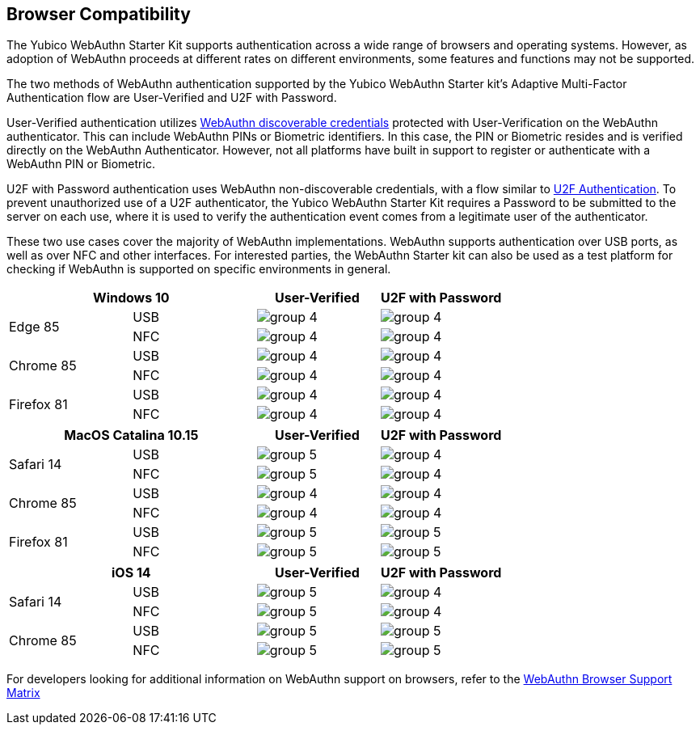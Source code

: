 :imagesdir: ./Images

== Browser Compatibility ==
The Yubico WebAuthn Starter Kit supports authentication across a wide range of browsers and operating systems. However, as adoption of WebAuthn proceeds at different rates on different environments, some features and functions may not be supported.

The two methods of WebAuthn authentication supported by the Yubico WebAuthn Starter kit's Adaptive Multi-Factor Authentication flow are User-Verified and U2F with Password.

User-Verified authentication utilizes link:https://developers.yubico.com/WebAuthn/[WebAuthn discoverable credentials] protected with User-Verification on the WebAuthn authenticator. This can include WebAuthn PINs or Biometric identifiers. In this case, the PIN or Biometric resides and is verified directly on the WebAuthn Authenticator. However, not all platforms have built in support to register or authenticate with a WebAuthn PIN or Biometric.

U2F with Password authentication uses WebAuthn non-discoverable credentials, with a flow similar to link:https://developers.yubico.com/U2F[U2F Authentication]. To prevent unauthorized use of a U2F authenticator, the Yubico WebAuthn Starter Kit requires a Password to be submitted to the server on each use, where it is used to verify the authentication event comes from a legitimate user of the authenticator.

These two use cases cover the majority of WebAuthn implementations. WebAuthn supports authentication over USB ports, as well as over NFC and other interfaces. For interested parties, the WebAuthn Starter kit can also be used as a test platform for checking if WebAuthn is supported on specific environments in general.

[%header,cols="^.^,^.,^.,^."]
|===
2+<|*Windows 10* |User-Verified a|U2F with Password
.2+|Edge 85 |USB a|image::Images/group-4.png[] a|image::Images/group-4.png[]
^.^|NFC a|image::Images/group-4.png[] a|image::Images/group-4.png[]

.2+|Chrome 85 |USB a|image::Images/group-4.png[] a|image::Images/group-4.png[]
^.^|NFC a|image::Images/group-4.png[] a|image::Images/group-4.png[]

.2+|Firefox 81 |USB a|image::Images/group-4.png[] a|image::Images/group-4.png[]
^.^|NFC a|image::Images/group-4.png[] a|image::Images/group-4.png[]
|===

[%header,cols="^.^,^.,^.,^."]
|===
2+<|*MacOS Catalina 10.15* |User-Verified a|U2F with Password
.2+|Safari 14 |USB a|image::Images/group-5.png[] a|image::Images/group-4.png[]
^.^|NFC a|image::Images/group-5.png[] a|image::Images/group-4.png[]

.2+|Chrome 85 |USB a|image::Images/group-4.png[] a|image::Images/group-4.png[]
^.^|NFC a|image::Images/group-4.png[] a|image::Images/group-4.png[]

.2+|Firefox 81 |USB a|image::Images/group-5.png[] a|image::Images/group-5.png[]
^.^|NFC a|image::Images/group-5.png[] a|image::Images/group-5.png[]
|===

[%header,cols="^.^,^.,^.,^."]
|===
2+<|*iOS 14* |User-Verified a|U2F with Password
.2+|Safari 14 |USB a|image::Images/group-5.png[] a|image::Images/group-4.png[]
^.^|NFC a|image::Images/group-5.png[] a|image::Images/group-4.png[]

.2+|Chrome 85 |USB a|image::Images/group-5.png[] a|image::Images/group-5.png[]
^.^|NFC a|image::Images/group-5.png[] a|image::Images/group-5.png[]
|===

For developers looking for additional information on WebAuthn support on browsers, refer to the link:Browser_WebAuthn_Support/index.html[WebAuthn Browser Support Matrix]
